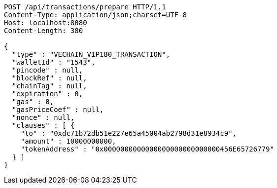 [source,http,options="nowrap"]
----
POST /api/transactions/prepare HTTP/1.1
Content-Type: application/json;charset=UTF-8
Host: localhost:8080
Content-Length: 380

{
  "type" : "VECHAIN_VIP180_TRANSACTION",
  "walletId" : "1543",
  "pincode" : null,
  "blockRef" : null,
  "chainTag" : null,
  "expiration" : 0,
  "gas" : 0,
  "gasPriceCoef" : null,
  "nonce" : null,
  "clauses" : [ {
    "to" : "0xdc71b72db51e227e65a45004ab2798d31e8934c9",
    "amount" : 10000000000,
    "tokenAddress" : "0x0000000000000000000000000000456E65726779"
  } ]
}
----